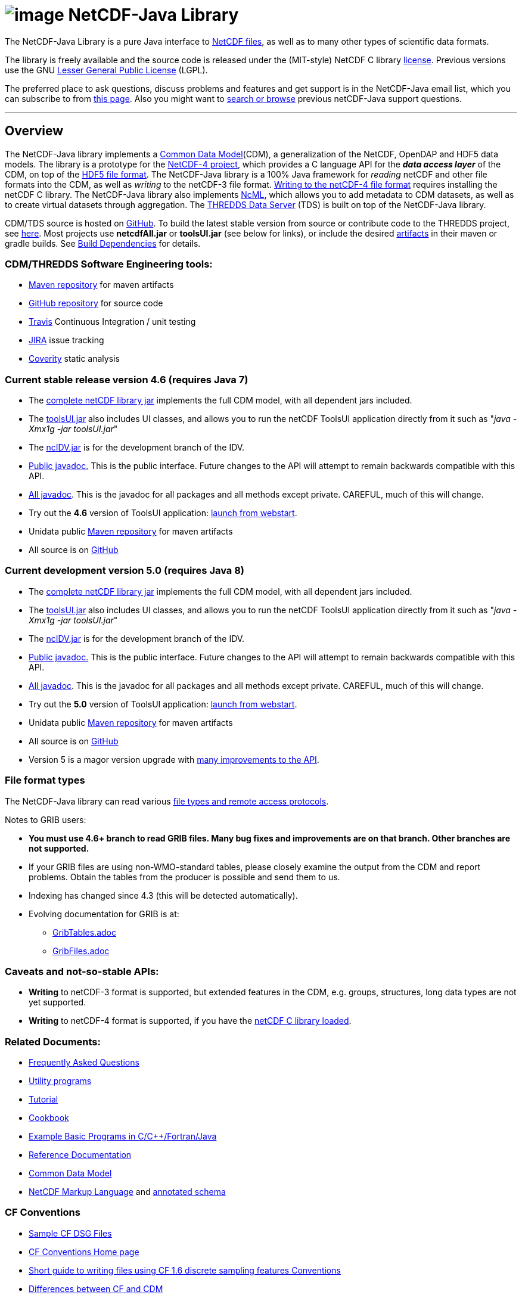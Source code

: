 :source-highlighter: coderay
[[threddsDocs]]

:tdsDocs: ../tds/reference

= image:netcdfBig.gif[image] NetCDF-Java Library

The NetCDF-Java Library is a pure Java interface to
http://www.unidata.ucar.edu/software/netcdf/index.html[NetCDF files], as
well as to many other types of scientific data formats. 

The library is freely available and the source code is released under
the (MIT-style) NetCDF C library
http://www.unidata.ucar.edu/software/netcdf/copyright.html[license].
Previous versions use the GNU
http://www.gnu.org/copyleft/lesser.html[Lesser General Public License]
(LGPL).

The preferred place to ask questions, discuss problems and features and
get support is in the NetCDF-Java email list, which you can subscribe to
from http://www.unidata.ucar.edu/support/index.html#subscribe[this
page]. Also you might want to
http://www.unidata.ucar.edu/mailing_lists/archives/netcdf-java/[search
or browse] previous netCDF-Java support questions.

'''''

== Overview

The NetCDF-Java library implements a link:CDM/index.adoc[Common Data Model](CDM), a generalization of the NetCDF, OpenDAP and HDF5 data models.
The library is a prototype for the http://www.unidata.ucar.edu/software/netcdf/netcdf-4/index.html[NetCDF-4 project],
which provides a C language API for the *_data access layer_* of the CDM, on top of the
http://hdf.ncsa.uiuc.edu/HDF5/doc/H5.format.html[HDF5 file format].
The NetCDF-Java library is a 100% Java framework for _reading_ netCDF and other file formats into the CDM, as well as _writing_ to the netCDF-3 file format.
link:reference/netcdf4Clibrary.adoc[Writing to the netCDF-4 file format] requires installing the netCDF C library.
The NetCDF-Java library also implements http://www.unidata.ucar.edu/software/netcdf/ncml/[NcML],
which allows you to add metadata to CDM datasets, as well as to create virtual datasets through aggregation.
The link:../tds/TDS.adoc[THREDDS Data Server] (TDS) is built on top of the NetCDF-Java library.

CDM/TDS source is hosted on https://github.com/Unidata/thredds[GitHub].
To build the latest stable version from source or contribute code to the
THREDDS project, see link:tutorial/SourceCodeBuild.adoc[here]. Most
projects use *netcdfAll.jar* or *toolsUI.jar* (see below for links), or
include the desired http://artifacts.unidata.ucar.edu/[artifacts] in
their maven or gradle builds. See
link:reference/BuildDependencies.adoc[Build Dependencies] for details.

=== CDM/THREDDS Software Engineering tools:

* http://artifacts.unidata.ucar.edu/[Maven repository] for maven artifacts
* http://github.com/unidata[GitHub repository] for source code
* https://travis-ci.org/Unidata/thredds[Travis] Continuous Integration / unit testing
* https://bugtracking.unidata.ucar.edu/browse/TDS[JIRA] issue tracking
* https://scan.coverity.com/projects/388?tab=overview[Coverity] static analysis

[[v46]]
=== Current stable release version 4.6 (requires Java 7)

* The ftp://ftp.unidata.ucar.edu/pub/netcdf-java/v4.6/netcdfAll-4.6.jar[complete
netCDF library jar] implements the full CDM model, with all dependent
jars included.
* The ftp://ftp.unidata.ucar.edu/pub/netcdf-java/v4.6/toolsUI-4.6.jar[toolsUI.jar]
also includes UI classes, and allows you to run the netCDF ToolsUI
application directly from it such as "__java -Xmx1g -jar toolsUI.jar__"
* The ftp://ftp.unidata.ucar.edu/pub/netcdf-java/v4.6/ncIdv-4.6.jar[ncIDV.jar]
is for the development branch of the IDV.
* link:javadoc/index.adoc[Public javadoc.] This is the public interface.
Future changes to the API will attempt to remain backwards compatible
with this API.
* link:javadocAll/index.adoc[All javadoc]. This is the javadoc for all packages and all methods except private. CAREFUL, much of this will change.
* Try out the *4.6* version of ToolsUI application: link:webstart/netCDFtools.jnlp[launch from webstart].
* Unidata public https://artifacts.unidata.ucar.edu/content/repositories/unidata-releases/edu/ucar/[Maven repository] for maven artifacts
* All source is on https://github.com/Unidata/thredds[GitHub]

[[v50]]
=== Current development version 5.0 (requires Java 8)

* The ftp://ftp.unidata.ucar.edu/pub/netcdf-java/v5.0/netcdfAll-5.0.jar[complete netCDF library jar]
implements the full CDM model, with all dependent jars included.
* The ftp://ftp.unidata.ucar.edu/pub/netcdf-java/v5.0/toolsUI-5.0.jar[toolsUI.jar]
also includes UI classes, and allows you to run the netCDF ToolsUI application directly from it such as "__java -Xmx1g -jar toolsUI.jar__"
* The ftp://ftp.unidata.ucar.edu/pub/netcdf-java/v5.0/ncIdv-5.0.jar[ncIDV.jar] is for the development branch of the IDV.
* http://www.unidata.ucar.edu/software/thredds/v5.0/netcdf-java/javadoc/index.html[Public javadoc.]
This is the public interface. Future changes to the API will attempt to remain backwards compatible with this API.
* http://www.unidata.ucar.edu/software/thredds/v5.0/netcdf-java/javadocAll/index.html[All javadoc].
This is the javadoc for all packages and all methods except private. CAREFUL, much of this will change.
* Try out the *5.0* version of ToolsUI application:
http://www.unidata.ucar.edu/software/thredds/v5.0/netcdf-java/webstart/netCDFtools.jnlp[launch from webstart].
* Unidata public https://artifacts.unidata.ucar.edu/content/repositories/unidata-releases/edu/ucar/[Maven repository] for maven artifacts
* All source is on https://github.com/Unidata/thredds[GitHub]
* Version 5 is a magor version upgrade with link:{tdsDocs}/../UpgradingTo5.adoc[many improvements to the API].

=== File format types

The NetCDF-Java library can read various link:reference/formats/FileTypes.adoc[file types and remote access protocols].

Notes to GRIB users:

* *You must use 4.6+ branch to read GRIB files. Many bug fixes and improvements are on that branch. Other branches are not supported.*
* If your GRIB files are using non-WMO-standard tables, please closely
examine the output from the CDM and report problems. Obtain the tables
from the producer is possible and send them to us.
* Indexing has changed since 4.3 (this will be detected automatically).
* Evolving documentation for GRIB is at:

** link:reference/formats/GribTables.adoc[GribTables.adoc]
** link:reference/formats/GribFiles.adoc[GribFiles.adoc]

=== Caveats and not-so-stable APIs:

* *Writing* to netCDF-3 format is supported, but extended features in the CDM, e.g. groups, structures, long data types are not yet supported.
* *Writing* to netCDF-4 format is supported, if you have the link:reference/netcdf4Clibrary.adoc[netCDF C library loaded].

=== Related Documents:

* link:reference/faq.adoc[Frequently Asked Questions]
* link:reference/manPages.adoc[Utility programs]
* link:tutorial/index.adoc[Tutorial]
* link:reference/Cookbook.adoc[Cookbook]
* http://www.unidata.ucar.edu/software/netcdf/examples/programs/[Example Basic Programs in C/C++/Fortran/Java]
* link:reference/index.adoc[Reference Documentation]
* link:CDM/index.adoc[Common Data Model]
* link:ncml/index.adoc[NetCDF Markup Language] and link:ncml/AnnotatedSchema4.adoc[annotated schema]

=== CF Conventions

* http://thredds-test.unidata.ucar.edu/thredds/cf_examples.html[Sample CF DSG Files]
* http://www.cfconventions.org[CF Conventions Home page]
* link:reference/FeatureDatasets/CFpointImplement.adoc[Short guide to writing files using CF 1.6 discrete sampling features Conventions]
* link:CDM/CFdiff.adoc[Differences between CF and CDM]
* link:reference/FeatureDatasets/CFencodingTable.adoc[CF Point Observation Data encoding Table]
* http://www.ral.ucar.edu/projects/titan/docs/radial_formats/cfradial.html[CF/Radial RADAR/LIDAR Data Format]
* CF Convention Conformance Checking:
** http://cfconventions.org/compliance-checker.html
** http://htap.icg.kfa-juelich.de:50080/upload

=== Coordinate Systems

Working notes and documentation on the *_Coordinate System_* layer of the CDM:

* link:CDM/index.adoc#CoordSys[Common Data Model (CDM) and Coordinate Systems]

=== Feature Datasets

Working notes and documents on the *_Feature Type_* layer of the CDM:

* link:CDM/index.adoc#ScientificFeatureTypes[Common Data Model (CDM) and Feature Types]
* link:reference/FeatureDatasets/Overview.adoc[Feature Datasets (Overview)]
* link:CoverageFeatures.adoc[Coverage Dataset]: Data in a multidimensional grid, eg model output, satellite data.
* link:PointFeatures.adoc[Point Dataset]: Discrete Sampling Geometry (DSG) datasets
* link:reference/FeatureDatasets/CFpointImplement.adoc[CDM implementation of CF discrete sampling features]
* link:reference/FeatureDatasets/PointFeatureUML.svg[Point Feature UML]
* Adding unstructured grids to the CDM
http://cloud.github.com/downloads/asascience/UGRID-Java/UGRID_implementation_in_NetCDF_Java.pdf[statement of work]
* link:{tdsDocs}/collections/FeatureCollections.adoc[Feature Collections in TDS]

=== Streaming NetCDF

* link:reference/stream/NcStream.adoc[NetCDF Streaming Format]
* link:reference/stream/CdmRemote.adoc[CDM Remote Web Service]
* link:reference/stream/CdmrFeature.adoc[CDM Remote Feature Web Service]

=== Metadata:

* https://geo-ide.noaa.gov/wiki/index.php?title=NcISO[NcISO:] generation of ISO 19115-2 metadata from NetCDF data sources.
* link:{tdsDocs}/ncISO.adoc[TDS implementation]
* http://wiki.esipfed.org/index.php/Category:Attribute_Conventions_Dataset_Discovery[Attribute Convention for Dataset Discovery (current)]
* link:metadata/DataDiscoveryAttConvention.adoc[Attribute Convention for Dataset Discovery (version 1.0)] (deprecated)

=== Miscellaneous Resources

* http://www.unidata.ucar.edu/blogs/developer/en/category/NetCDF+Java[Netcdf-Java Blog]
* Talk at netCDF workshop 2012 (http://www.unidata.ucar.edu/staff/caron/presentations/NetCDFworkshop2012.pptx[pptx])
* __On the suitability of BUFR and GRIB for archiving data__ (short paper Dec
2011 http://www.unidata.ucar.edu/staff/caron/papers/GRIBarchivals.docx[docx] http://www.unidata.ucar.edu/staff/caron/papers/GRIBarchivals.pdf[pdf])
* Streaming NetCDF (netCDF workshop 2011)
(http://www.unidata.ucar.edu/staff/caron/presentations/Streaming_NetCDF.pptx[pptx])
* Talk at netCDF workshop 2010
(http://www.unidata.ucar.edu/staff/caron/presentations/DataSummit2010.pptx[pptx])
* Talk at netCDF workshop 2009
(http://www.unidata.ucar.edu/staff/caron/presentations/NetCDFworkshop2009.ppt[ppt])
* http://coast-enviro.er.usgs.gov/models/share/toolsUI.wrf[ToolsUI] demo
(You may need to download the http://www.webex.com/downloadplayer.html[free WebEx Player])

=== Software libraries used by the Netcdf-Java library:

* Apache Commons http://hc.apache.org/[HTTP Components] for HTTP access
* http://www.jdom.org/[JDOM] for parsing XML
* http://www.joda.org/joda-time/[Joda-Time] for Calendar Date/Time parsing
* http://www.jgoodies.com/[JGoodies] for UI stuff
* http://www.jpeg.org/jpeg2000/[JPEG2000] library for decoding GRIB2 files
* https://code.google.com/p/protobuf/[Protocol Buffers] from Google for fast object serialization
* http://www.slf4j.org/[Simple Logging Facade for Java] (SLF4J) for logging
* http://www.springframework.org/[Spring] lightweight application framework. Used in ToolsUI application.
* http://www.ssec.wisc.edu/%7Ebillh/visad.html[VisAD] for reading McIDAS AREA files.

=== Applications using the Netcdf-Java library (partial list):

* http://coastwatch.pfel.noaa.gov/erddap/index.html[ERDDAP] (Environmental Research Division Data Access Program), from National Marine Fisheries Service’s Southwest Fisheries Science Center
* http://www.pfeg.noaa.gov/products/EDC/[EDC] (Environmental Data Connector) plug-in for ArcGIS
* http://ncwms.sf.net/[ncWMS] (Web Map Service for NetCDF data) and http://www.reading.ac.uk/godiva2[demo site] (University of Reading (UK) E-Science Center/Jon Blower)
* http://miningsolutions.itsc.uah.edu/glider/[Globally Leveraged Integrated Data Explorer for Research] (aka GLIDER) (Univ. of Alabama at Huntsville)
* http://www.unidata.ucar.edu/software/idv/[Integrated Data Viewer] (Unidata)
* http://www.ncdc.noaa.gov/oa/wct/[NOAA’s Weather and Climate Toolkit] (NOAA/NCDC)http://www.ncdc.noaa.gov/wct/[]
* http://ferret.pmel.noaa.gov/LAS[Live Access Server] from NOAA/OAR/PMEL (Pacific Marine Environmental Laboratory)
* MATLAB toolkits
** http://sourceforge.net/apps/trac/njtbx[njTBX] (Rich Signell/USGS, Sachin Bhate/Mississippi State University)
** http://code.google.com/p/nctoolbox/[nctoolbox] (Brian Schlining/MBARI)
* https://github.com/rbotafogo/mdarray[MDArray] is a multidimensional array library for http://jruby.org/[JRuby] similar to http://www.numpy.org/[NumPy]
* http://www.myworldgis.org/[My World GIS](Northwestern University)
* http://www.epic.noaa.gov/java/ncBrowse/[ncBrowse] (EPIC/NOAA) _(this uses an earlier version of the library)_
* http://www.giss.nasa.gov/tools/panoply/[Panoply netCDF viewer](NASA/Goddard Institude for Space Studies/Robert B. Schmunk)
* http://www.verdi-tool.org/[VERDI] ( Community Modeling and Analysis System (CMAS) Center at the University of North Carolina at Chapel Hill / Argonne National Laboratory)
* MICAPS, Meteorological Information Comprehensive Analysis and Process
System (National Meteorological Center, CMA, Beijing, China)
* Google Earth Engine

'''''

link:NetcdfUsers.htm[image:nc.gif[image]] This document is maintained by elves and was last updated Novenmber 2015
